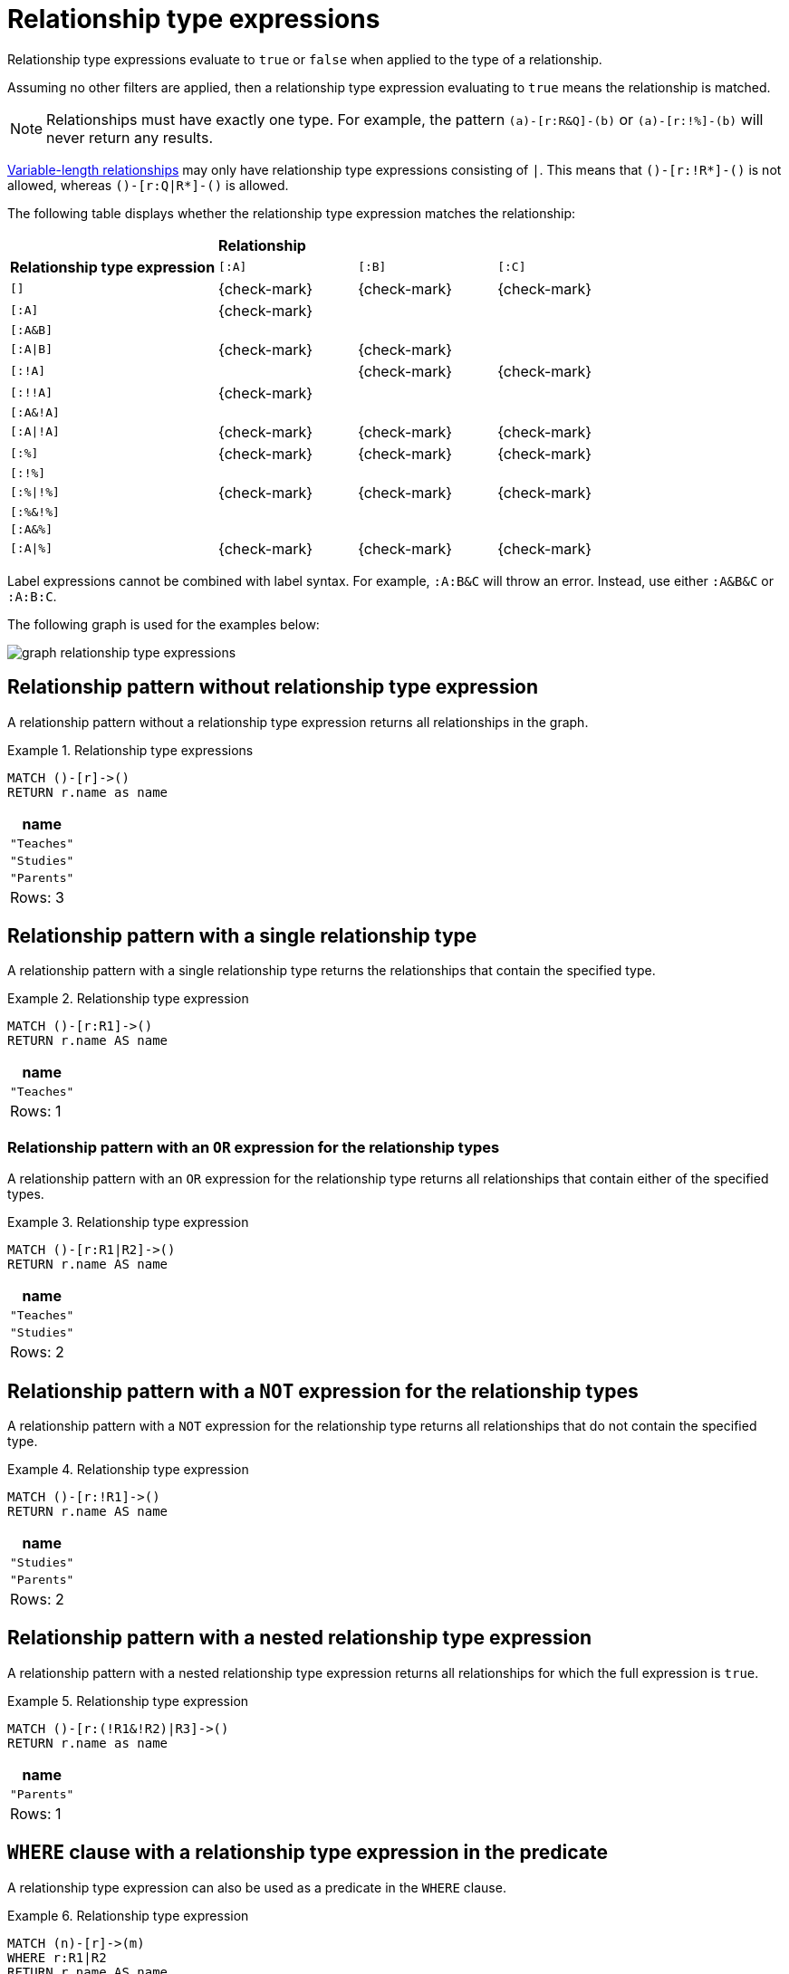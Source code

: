 [[relationship-type-expressions]]
= Relationship type expressions

Relationship type expressions evaluate to `true` or `false` when applied to the type of a relationship.

Assuming no other filters are applied, then a relationship type expression evaluating to `true` means the relationship is matched.

[NOTE]
====
Relationships must have exactly one type.
For example, the pattern `(a)-[r:R&Q]-(b)` or `(a)-[r:!%]-(b)` will never return any results.
====

xref:patterns/reference.adoc#variable-length-relationships[Variable-length relationships] may only have relationship type expressions consisting of `|`.
This means that `()-[r:!R*]-()` is not allowed, whereas `()-[r:Q|R*]-()` is allowed.

The following table displays whether the relationship type expression matches the relationship:

[cols="^3,^2,^2,^2"]
|===
|
3+^|*Relationship*

|*Relationship type expression* |  `[:A]` | `[:B]` | `[:C]`

| `[]`
| {check-mark}
| {check-mark}
| {check-mark}

| `[:A]`
| {check-mark}
|
|

| `[:A&B]`
|
|
|

| `[:A\|B]`
| {check-mark}
| {check-mark}
|

| `[:!A]`
|
| {check-mark}
| {check-mark}

| `[:!!A]`
| {check-mark}
|
|

| `[:A&!A]`
|
|
|

| `[:A\|!A]`
| {check-mark}
| {check-mark}
| {check-mark}

| `[:%]`
| {check-mark}
| {check-mark}
| {check-mark}

| `[:!%]`
|
|
|

| `[:%\|!%]`
| {check-mark}
| {check-mark}
| {check-mark}

| `[:%&!%]`
|
|
|

| `[:A&%]`
|
|
|

| `[:A\|%]`
| {check-mark}
| {check-mark}
| {check-mark}

|===

Label expressions cannot be combined with label syntax.
For example, `:A:B&C` will throw an error.
Instead, use either `:A&B&C` or `:A:B:C`.

The following graph is used for the examples below:

image:graph_relationship_type_expressions.svg[]

////
[source, cypher, role=test-setup]
----
MATCH (_) DETACH DELETE _;
CREATE
  (:A:B)-[:R1 {name:'Teaches'}]->(:B),
  (:C)-[:R2 {name:'Studies'}]->(:D),
  (:E)-[:R3 {name:'Parents'}]->(:F)
----
////

[[relationship-type-expressions-pattern-without-relationship-type-expression]]
== Relationship pattern without relationship type expression

A relationship pattern without a relationship type expression returns all relationships in the graph.


.Relationship type expressions
======

[source, cypher]
----
MATCH ()-[r]->()
RETURN r.name as name
----

[role="queryresult",options="header,footer",cols="1*<m"]
|===
| +name+
| +"Teaches"+
| +"Studies"+
| +"Parents"+
1+d|Rows: 3
|===

======


[[relationship-type-expressions-pattern-on-single-relationship-type]]
== Relationship pattern with a single relationship type

A relationship pattern with a single relationship type returns the relationships that contain the specified type.


.Relationship type expression
======

[source, cypher]
----
MATCH ()-[r:R1]->()
RETURN r.name AS name
----

[role="queryresult",options="header,footer",cols="1*<m"]
|===
| +name+
| +"Teaches"+
1+d|Rows: 1
|===

======

[[relationship-type-expressions-pattern-with-or-expression]]
=== Relationship pattern with an `OR` expression for the relationship types

A relationship pattern with an `OR` expression for the relationship type returns all relationships that contain either of the specified types.


.Relationship type expression
======

[source, cypher]
----
MATCH ()-[r:R1|R2]->()
RETURN r.name AS name
----

[role="queryresult",options="header,footer",cols="1*<m"]
|===
| +name+
| +"Teaches"+
| +"Studies"+
1+d|Rows: 2
|===

======


[[relationship-type-expressions-pattern-with-not-expression]]
== Relationship pattern with a `NOT` expression for the relationship types

A relationship pattern with a `NOT` expression for the relationship type returns all relationships that do not contain the specified type.


.Relationship type expression
======

[source, cypher]
----
MATCH ()-[r:!R1]->()
RETURN r.name AS name
----

[role="queryresult",options="header,footer",cols="1*<m"]
|===
| +name+
| +"Studies"+
| +"Parents"+
1+d|Rows: 2
|===

======

[[relationship-type-expressions-pattern-nested-type-expression]]
== Relationship pattern with a nested relationship type expression

A relationship pattern with a nested relationship type expression returns all relationships for which the full expression is `true`.


.Relationship type expression
======

[source, cypher]
----
MATCH ()-[r:(!R1&!R2)|R3]->()
RETURN r.name as name
----

[role="queryresult",options="header,footer",cols="1*<m"]
|===
| +name+
| +"Parents"+
1+d|Rows: 1
|===

======

[[relationship-type-expressions-pattern-predicate-type-expression]]
== `WHERE` clause with a relationship type expression in the predicate

A relationship type expression can also be used as a predicate in the `WHERE` clause.


.Relationship type expression
======

[source, cypher]
----
MATCH (n)-[r]->(m)
WHERE r:R1|R2
RETURN r.name AS name
----

[role="queryresult",options="header,footer",cols="1*<m"]
|===
| +name+
| +"Teaches"+
| +"Studies"+
1+d|Rows: 2
|===

======

[[relationship-type-expressions-pattern-with-return-type-expression]]
== `WITH` and `RETURN` clauses with a relationship type expression

A relationship type expression can also be used in the `WITH` or `RETURN` clauses.


.Relationship type expression
======

[source, cypher]
----
MATCH (n)-[r]->(m)
RETURN r:R1|R2 AS result
----

[role="queryresult",options="header,footer",cols="1*<m"]
|===
| +result+
| +true+
| +true+
| +false+
1+d|Rows: 3
|===

======

[[relationship-type-expressions-case-type-label-expression]]
== `CASE` expression with relationship type and label expressions

A relationship type expression and a label expression can also be used in `CASE` expressions.


.Relationship type expression
======

[source, cypher]
----
MATCH (n)-[r]->(m)
RETURN
CASE
  WHEN n:A&B THEN 1
  WHEN r:!R1&!R2 THEN 2
  ELSE -1
END AS result
----

[role="queryresult",options="header,footer",cols="1*<m"]
|===
| +result+
| +1+
| +-1+
| +2+
1+d|Rows: 3
|===

======

